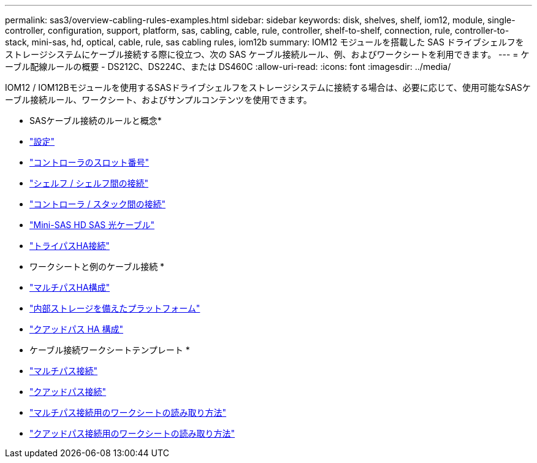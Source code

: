 ---
permalink: sas3/overview-cabling-rules-examples.html 
sidebar: sidebar 
keywords: disk, shelves, shelf, iom12, module, single-controller, configuration, support, platform, sas, cabling, cable, rule, controller, shelf-to-shelf, connection, rule, controller-to-stack, mini-sas, hd, optical, cable, rule, sas cabling rules, iom12b 
summary: IOM12 モジュールを搭載した SAS ドライブシェルフをストレージシステムにケーブル接続する際に役立つ、次の SAS ケーブル接続ルール、例、およびワークシートを利用できます。 
---
= ケーブル配線ルールの概要 - DS212C、DS224C、または DS460C
:allow-uri-read: 
:icons: font
:imagesdir: ../media/


[role="lead"]
IOM12 / IOM12Bモジュールを使用するSASドライブシェルフをストレージシステムに接続する場合は、必要に応じて、使用可能なSASケーブル接続ルール、ワークシート、およびサンプルコンテンツを使用できます。

* SASケーブル接続のルールと概念*

* link:install-cabling-rules.html#configuration-rules["設定"]
* link:install-cabling-rules.html#controller-slot-numbering-rules["コントローラのスロット番号"]
* link:install-cabling-rules.html#shelf-to-shelf-connection-rules["シェルフ / シェルフ間の接続"]
* link:install-cabling-rules.html#controller-to-stack-connection-rules["コントローラ / スタック間の接続"]
* link:install-cabling-rules.html#mini-sas-hd-sas-optical-cable-rules["Mini-SAS HD SAS 光ケーブル"]
* link:install-cabling-rules.html#tri-path-ha-connectivity["トライパスHA接続"]


* ワークシートと例のケーブル接続 *

* link:install-cabling-worksheets-examples-multipath.html["マルチパスHA構成"]
* link:install-cabling-worksheets-examples-fas2600.html["内部ストレージを備えたプラットフォーム"]
* link:install-worksheets-examples-quadpath.html["クアッドパス HA 構成"]


* ケーブル接続ワークシートテンプレート *

* link:install-cabling-worksheet-template-multipath.html["マルチパス接続"]
* link:install-cabling-worksheet-template-quadpath.html["クアッドパス接続"]
* link:install-cabling-worksheets-how-to-read-multipath.html["マルチパス接続用のワークシートの読み取り方法"]
* link:install-cabling-worksheets-how-to-read-quadpath.html["クアッドパス接続用のワークシートの読み取り方法"]

